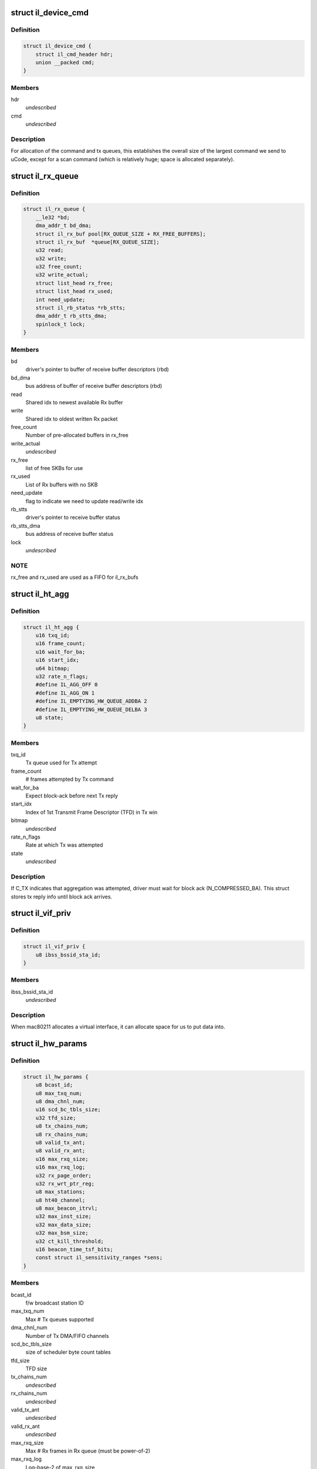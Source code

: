 .. -*- coding: utf-8; mode: rst -*-
.. src-file: drivers/net/wireless/intel/iwlegacy/common.h

.. _`il_device_cmd`:

struct il_device_cmd
====================

.. c:type:: struct il_device_cmd


.. _`il_device_cmd.definition`:

Definition
----------

.. code-block:: c

    struct il_device_cmd {
        struct il_cmd_header hdr;
        union __packed cmd;
    }

.. _`il_device_cmd.members`:

Members
-------

hdr
    *undescribed*

cmd
    *undescribed*

.. _`il_device_cmd.description`:

Description
-----------

For allocation of the command and tx queues, this establishes the overall
size of the largest command we send to uCode, except for a scan command
(which is relatively huge; space is allocated separately).

.. _`il_rx_queue`:

struct il_rx_queue
==================

.. c:type:: struct il_rx_queue

    Rx queue

.. _`il_rx_queue.definition`:

Definition
----------

.. code-block:: c

    struct il_rx_queue {
        __le32 *bd;
        dma_addr_t bd_dma;
        struct il_rx_buf pool[RX_QUEUE_SIZE + RX_FREE_BUFFERS];
        struct il_rx_buf  *queue[RX_QUEUE_SIZE];
        u32 read;
        u32 write;
        u32 free_count;
        u32 write_actual;
        struct list_head rx_free;
        struct list_head rx_used;
        int need_update;
        struct il_rb_status *rb_stts;
        dma_addr_t rb_stts_dma;
        spinlock_t lock;
    }

.. _`il_rx_queue.members`:

Members
-------

bd
    driver's pointer to buffer of receive buffer descriptors (rbd)

bd_dma
    bus address of buffer of receive buffer descriptors (rbd)

read
    Shared idx to newest available Rx buffer

write
    Shared idx to oldest written Rx packet

free_count
    Number of pre-allocated buffers in rx_free

write_actual
    *undescribed*

rx_free
    list of free SKBs for use

rx_used
    List of Rx buffers with no SKB

need_update
    flag to indicate we need to update read/write idx

rb_stts
    driver's pointer to receive buffer status

rb_stts_dma
    bus address of receive buffer status

lock
    *undescribed*

.. _`il_rx_queue.note`:

NOTE
----

rx_free and rx_used are used as a FIFO for il_rx_bufs

.. _`il_ht_agg`:

struct il_ht_agg
================

.. c:type:: struct il_ht_agg

    - aggregation status while waiting for block-ack

.. _`il_ht_agg.definition`:

Definition
----------

.. code-block:: c

    struct il_ht_agg {
        u16 txq_id;
        u16 frame_count;
        u16 wait_for_ba;
        u16 start_idx;
        u64 bitmap;
        u32 rate_n_flags;
        #define IL_AGG_OFF 0
        #define IL_AGG_ON 1
        #define IL_EMPTYING_HW_QUEUE_ADDBA 2
        #define IL_EMPTYING_HW_QUEUE_DELBA 3
        u8 state;
    }

.. _`il_ht_agg.members`:

Members
-------

txq_id
    Tx queue used for Tx attempt

frame_count
    # frames attempted by Tx command

wait_for_ba
    Expect block-ack before next Tx reply

start_idx
    Index of 1st Transmit Frame Descriptor (TFD) in Tx win

bitmap
    *undescribed*

rate_n_flags
    Rate at which Tx was attempted

state
    *undescribed*

.. _`il_ht_agg.description`:

Description
-----------

If C_TX indicates that aggregation was attempted, driver must wait
for block ack (N_COMPRESSED_BA).  This struct stores tx reply info
until block ack arrives.

.. _`il_vif_priv`:

struct il_vif_priv
==================

.. c:type:: struct il_vif_priv

    driver's ilate per-interface information

.. _`il_vif_priv.definition`:

Definition
----------

.. code-block:: c

    struct il_vif_priv {
        u8 ibss_bssid_sta_id;
    }

.. _`il_vif_priv.members`:

Members
-------

ibss_bssid_sta_id
    *undescribed*

.. _`il_vif_priv.description`:

Description
-----------

When mac80211 allocates a virtual interface, it can allocate
space for us to put data into.

.. _`il_hw_params`:

struct il_hw_params
===================

.. c:type:: struct il_hw_params


.. _`il_hw_params.definition`:

Definition
----------

.. code-block:: c

    struct il_hw_params {
        u8 bcast_id;
        u8 max_txq_num;
        u8 dma_chnl_num;
        u16 scd_bc_tbls_size;
        u32 tfd_size;
        u8 tx_chains_num;
        u8 rx_chains_num;
        u8 valid_tx_ant;
        u8 valid_rx_ant;
        u16 max_rxq_size;
        u16 max_rxq_log;
        u32 rx_page_order;
        u32 rx_wrt_ptr_reg;
        u8 max_stations;
        u8 ht40_channel;
        u8 max_beacon_itrvl;
        u32 max_inst_size;
        u32 max_data_size;
        u32 max_bsm_size;
        u32 ct_kill_threshold;
        u16 beacon_time_tsf_bits;
        const struct il_sensitivity_ranges *sens;
    }

.. _`il_hw_params.members`:

Members
-------

bcast_id
    f/w broadcast station ID

max_txq_num
    Max # Tx queues supported

dma_chnl_num
    Number of Tx DMA/FIFO channels

scd_bc_tbls_size
    size of scheduler byte count tables

tfd_size
    TFD size

tx_chains_num
    *undescribed*

rx_chains_num
    *undescribed*

valid_tx_ant
    *undescribed*

valid_rx_ant
    *undescribed*

max_rxq_size
    Max # Rx frames in Rx queue (must be power-of-2)

max_rxq_log
    Log-base-2 of max_rxq_size

rx_page_order
    Rx buffer page order

rx_wrt_ptr_reg
    FH{39}_RSCSR_CHNL0_WPTR

max_stations
    *undescribed*

ht40_channel
    is 40MHz width possible in band 2.4
    BIT(NL80211_BAND_5GHZ) BIT(NL80211_BAND_5GHZ)

max_beacon_itrvl
    *undescribed*

max_inst_size
    *undescribed*

max_data_size
    *undescribed*

max_bsm_size
    *undescribed*

ct_kill_threshold
    temperature threshold

beacon_time_tsf_bits
    number of valid tsf bits for beacon time

sens
    *undescribed*

.. _`il_cfg`:

struct il_cfg
=============

.. c:type:: struct il_cfg


.. _`il_cfg.definition`:

Definition
----------

.. code-block:: c

    struct il_cfg {
        const char *name;
        const char *fw_name_pre;
        const unsigned int ucode_api_max;
        const unsigned int ucode_api_min;
        u8 valid_tx_ant;
        u8 valid_rx_ant;
        unsigned int sku;
        u16 eeprom_ver;
        u16 eeprom_calib_ver;
        const struct il_mod_params *mod_params;
        struct il_base_params *base_params;
        u8 scan_rx_antennas[NUM_NL80211_BANDS];
        enum il_led_mode led_mode;
        int eeprom_size;
        int num_of_queues;
        int num_of_ampdu_queues;
        u32 pll_cfg_val;
        bool set_l0s;
        bool use_bsm;
        u16 led_compensation;
        int chain_noise_num_beacons;
        unsigned int wd_timeout;
        bool temperature_kelvin;
        const bool ucode_tracing;
        const bool sensitivity_calib_by_driver;
        const bool chain_noise_calib_by_driver;
        const u32 regulatory_bands[7];
    }

.. _`il_cfg.members`:

Members
-------

name
    *undescribed*

fw_name_pre
    Firmware filename prefix. The api version and extension
    (.ucode) will be added to filename before loading from disk. The
    filename is constructed as fw_name_pre<api>.ucode.

ucode_api_max
    Highest version of uCode API supported by driver.

ucode_api_min
    Lowest version of uCode API supported by driver.

valid_tx_ant
    *undescribed*

valid_rx_ant
    *undescribed*

sku
    *undescribed*

eeprom_ver
    *undescribed*

eeprom_calib_ver
    *undescribed*

mod_params
    *undescribed*

base_params
    *undescribed*

led_mode
    0=blinking, 1=On(RF On)/Off(RF Off)

eeprom_size
    *undescribed*

num_of_queues
    *undescribed*

num_of_ampdu_queues
    *undescribed*

pll_cfg_val
    *undescribed*

set_l0s
    *undescribed*

use_bsm
    *undescribed*

led_compensation
    *undescribed*

chain_noise_num_beacons
    *undescribed*

wd_timeout
    *undescribed*

temperature_kelvin
    *undescribed*

ucode_tracing
    *undescribed*

sensitivity_calib_by_driver
    *undescribed*

chain_noise_calib_by_driver
    *undescribed*

.. _`il_cfg.description`:

Description
-----------

We enable the driver to be backward compatible wrt API version. The
driver specifies which APIs it supports (with \ ``ucode_api_max``\  being the
highest and \ ``ucode_api_min``\  the lowest). Firmware will only be loaded if
it has a supported API version. The firmware's API version will be
stored in \ ``il_priv``\ , enabling the driver to make runtime changes based
on firmware version used.

For example,
if (IL_UCODE_API(il->ucode_ver) >= 2) {
Driver interacts with Firmware API version >= 2.
} else {
Driver interacts with Firmware API version 1.
}

The ideal usage of this infrastructure is to treat a new ucode API
release as a new hardware revision. That is, through utilizing the
il_hcmd_utils_ops etc. we accommodate different command structures
and flows between hardware versions as well as their API
versions.

.. _`il_clear_driver_stations`:

il_clear_driver_stations
========================

.. c:function:: void il_clear_driver_stations(struct il_priv *il)

    clear knowledge of all stations from driver

    :param struct il_priv \*il:
        iwl il struct

.. _`il_clear_driver_stations.description`:

Description
-----------

This is called during \ :c:func:`il_down`\  to make sure that in the case
we're coming there from a hardware restart mac80211 will be
able to reconfigure stations -- if we're getting there in the
normal down flow then the stations will already be cleared.

.. _`il_sta_id_or_broadcast`:

il_sta_id_or_broadcast
======================

.. c:function:: int il_sta_id_or_broadcast(struct il_priv *il, struct ieee80211_sta *sta)

    return sta_id or broadcast sta

    :param struct il_priv \*il:
        iwl il

    :param struct ieee80211_sta \*sta:
        mac80211 station

.. _`il_sta_id_or_broadcast.description`:

Description
-----------

In certain circumstances mac80211 passes a station pointer
that may be \ ``NULL``\ , for example during TX or key setup. In
that case, we need to use the broadcast station, so this
inline wraps that pattern.

.. _`il_queue_inc_wrap`:

il_queue_inc_wrap
=================

.. c:function:: int il_queue_inc_wrap(int idx, int n_bd)

    increment queue idx, wrap back to beginning \ ``idx``\  -- current idx \ ``n_bd``\  -- total number of entries in queue (must be power of 2)

    :param int idx:
        *undescribed*

    :param int n_bd:
        *undescribed*

.. _`il_queue_dec_wrap`:

il_queue_dec_wrap
=================

.. c:function:: int il_queue_dec_wrap(int idx, int n_bd)

    decrement queue idx, wrap back to end \ ``idx``\  -- current idx \ ``n_bd``\  -- total number of entries in queue (must be power of 2)

    :param int idx:
        *undescribed*

    :param int n_bd:
        *undescribed*

.. _`il_beacon_time_mask_low`:

il_beacon_time_mask_low
=======================

.. c:function:: u32 il_beacon_time_mask_low(struct il_priv *il, u16 tsf_bits)

    mask of lower 32 bit of beacon time \ ``il``\  -- pointer to il_priv data structure \ ``tsf_bits``\  -- number of bits need to shift for masking)

    :param struct il_priv \*il:
        *undescribed*

    :param u16 tsf_bits:
        *undescribed*

.. _`il_beacon_time_mask_high`:

il_beacon_time_mask_high
========================

.. c:function:: u32 il_beacon_time_mask_high(struct il_priv *il, u16 tsf_bits)

    mask of higher 32 bit of beacon time \ ``il``\  -- pointer to il_priv data structure \ ``tsf_bits``\  -- number of bits need to shift for masking)

    :param struct il_priv \*il:
        *undescribed*

    :param u16 tsf_bits:
        *undescribed*

.. _`il_rb_status`:

struct il_rb_status
===================

.. c:type:: struct il_rb_status

    reseve buffer status host memory mapped FH registers

.. _`il_rb_status.definition`:

Definition
----------

.. code-block:: c

    struct il_rb_status {
        __le16 closed_rb_num;
        __le16 closed_fr_num;
        __le16 finished_rb_num;
        __le16 finished_fr_nam;
        __le32 __unused;
    }

.. _`il_rb_status.members`:

Members
-------

closed_rb_num
    11] - Indicates the idx of the RB which was closed

closed_fr_num
    11] - Indicates the idx of the RX Frame which was closed

finished_rb_num
    11] - Indicates the idx of the current RB
    in which the last frame was written to

finished_fr_nam
    *undescribed*

__unused
    *undescribed*

.. _`il_tfd_tb`:

struct il_tfd_tb
================

.. c:type:: struct il_tfd_tb


.. _`il_tfd_tb.definition`:

Definition
----------

.. code-block:: c

    struct il_tfd_tb {
        __le32 lo;
        __le16 hi_n_len;
    }

.. _`il_tfd_tb.members`:

Members
-------

lo
    low [31:0] portion of the dma address of TX buffer every even is
    unaligned on 16 bit boundary

hi_n_len
    0-3 [35:32] portion of dma
    4-15 length of the tx buffer

.. _`il_tfd_tb.description`:

Description
-----------

This structure contains dma address and length of transmission address

.. _`il_tfd`:

struct il_tfd
=============

.. c:type:: struct il_tfd


.. _`il_tfd.definition`:

Definition
----------

.. code-block:: c

    struct il_tfd {
        u8 __reserved1[3];
        u8 num_tbs;
        struct il_tfd_tb tbs[IL_NUM_OF_TBS];
        __le32 __pad;
    }

.. _`il_tfd.members`:

Members
-------

num_tbs
    *undescribed*

__pad
    *undescribed*

.. _`il_tfd.description`:

Description
-----------

Transmit Frame Descriptor (TFD)

@ \__reserved1[3] reserved
@ num_tbs 0-4 number of active tbs
5   reserved
6-7 padding (not used)
@ tbs[20]    transmit frame buffer descriptors
@ \__pad      padding

Each Tx queue uses a circular buffer of 256 TFDs stored in host DRAM.
Both driver and device share these circular buffers, each of which must be
contiguous 256 TFDs x 128 bytes-per-TFD = 32 KBytes

Driver must indicate the physical address of the base of each
circular buffer via the FH49_MEM_CBBC_QUEUE registers.

Each TFD contains pointer/size information for up to 20 data buffers
in host DRAM.  These buffers collectively contain the (one) frame described
by the TFD.  Each buffer must be a single contiguous block of memory within
itself, but buffers may be scattered in host DRAM.  Each buffer has max size
of (4K - 4).  The concatenates all of a TFD's buffers into a single
Tx frame, up to 8 KBytes in size.

A maximum of 255 (not 256!) TFDs may be on a queue waiting for Tx.

.. _`il_rate_scale_data`:

struct il_rate_scale_data
=========================

.. c:type:: struct il_rate_scale_data

    - tx success history for one rate

.. _`il_rate_scale_data.definition`:

Definition
----------

.. code-block:: c

    struct il_rate_scale_data {
        u64 data;
        s32 success_counter;
        s32 success_ratio;
        s32 counter;
        s32 average_tpt;
        unsigned long stamp;
    }

.. _`il_rate_scale_data.members`:

Members
-------

data
    *undescribed*

success_counter
    *undescribed*

success_ratio
    *undescribed*

counter
    *undescribed*

average_tpt
    *undescribed*

stamp
    *undescribed*

.. _`il_scale_tbl_info`:

struct il_scale_tbl_info
========================

.. c:type:: struct il_scale_tbl_info

    - tx params and success history for all rates

.. _`il_scale_tbl_info.definition`:

Definition
----------

.. code-block:: c

    struct il_scale_tbl_info {
        enum il_table_type lq_type;
        u8 ant_type;
        u8 is_SGI;
        u8 is_ht40;
        u8 is_dup;
        u8 action;
        u8 max_search;
        s32 *expected_tpt;
        u32 current_rate;
        struct il_rate_scale_data win[RATE_COUNT];
    }

.. _`il_scale_tbl_info.members`:

Members
-------

lq_type
    *undescribed*

ant_type
    *undescribed*

is_SGI
    *undescribed*

is_ht40
    *undescribed*

is_dup
    *undescribed*

action
    *undescribed*

max_search
    *undescribed*

expected_tpt
    *undescribed*

current_rate
    *undescribed*

.. _`il_scale_tbl_info.description`:

Description
-----------

There are two of these in struct il_lq_sta,
one for "active", and one for "search".

.. _`il_lq_sta`:

struct il_lq_sta
================

.. c:type:: struct il_lq_sta

    - driver's rate scaling ilate structure

.. _`il_lq_sta.definition`:

Definition
----------

.. code-block:: c

    struct il_lq_sta {
        u8 active_tbl;
        u8 enable_counter;
        u8 stay_in_tbl;
        u8 search_better_tbl;
        s32 last_tpt;
        u32 table_count_limit;
        u32 max_failure_limit;
        u32 max_success_limit;
        u32 table_count;
        u32 total_failed;
        u32 total_success;
        u64 flush_timer;
        u8 action_counter;
        u8 is_green;
        u8 is_dup;
        enum nl80211_band band;
        u32 supp_rates;
        u16 active_legacy_rate;
        u16 active_siso_rate;
        u16 active_mimo2_rate;
        s8 max_rate_idx;
        u8 missed_rate_counter;
        struct il_link_quality_cmd lq;
        struct il_scale_tbl_info lq_info[LQ_SIZE];
        struct il_traffic_load load[TID_MAX_LOAD_COUNT];
        u8 tx_agg_tid_en;
        #ifdef CONFIG_MAC80211_DEBUGFS
        struct dentry *rs_sta_dbgfs_scale_table_file;
        struct dentry *rs_sta_dbgfs_stats_table_file;
        struct dentry *rs_sta_dbgfs_rate_scale_data_file;
        struct dentry *rs_sta_dbgfs_tx_agg_tid_en_file;
        u32 dbg_fixed_rate;
        #endif
        struct il_priv *drv;
        int last_txrate_idx;
        u32 last_rate_n_flags;
        u8 is_agg;
    }

.. _`il_lq_sta.members`:

Members
-------

active_tbl
    *undescribed*

enable_counter
    *undescribed*

stay_in_tbl
    *undescribed*

search_better_tbl
    *undescribed*

last_tpt
    *undescribed*

table_count_limit
    *undescribed*

max_failure_limit
    *undescribed*

max_success_limit
    *undescribed*

table_count
    *undescribed*

total_failed
    *undescribed*

total_success
    *undescribed*

flush_timer
    *undescribed*

action_counter
    *undescribed*

is_green
    *undescribed*

is_dup
    *undescribed*

band
    *undescribed*

supp_rates
    *undescribed*

active_legacy_rate
    *undescribed*

active_siso_rate
    *undescribed*

active_mimo2_rate
    *undescribed*

max_rate_idx
    *undescribed*

missed_rate_counter
    *undescribed*

lq
    *undescribed*

tx_agg_tid_en
    *undescribed*

rs_sta_dbgfs_scale_table_file
    *undescribed*

rs_sta_dbgfs_stats_table_file
    *undescribed*

rs_sta_dbgfs_rate_scale_data_file
    *undescribed*

rs_sta_dbgfs_tx_agg_tid_en_file
    *undescribed*

dbg_fixed_rate
    *undescribed*

drv
    *undescribed*

last_txrate_idx
    *undescribed*

last_rate_n_flags
    *undescribed*

is_agg
    *undescribed*

.. _`il_lq_sta.description`:

Description
-----------

Pointer to this gets passed back and forth between driver and mac80211.

.. _`il3945_rate_scale_init`:

il3945_rate_scale_init
======================

.. c:function:: void il3945_rate_scale_init(struct ieee80211_hw *hw, s32 sta_id)

    Initialize the rate scale table based on assoc info

    :param struct ieee80211_hw \*hw:
        *undescribed*

    :param s32 sta_id:
        *undescribed*

.. _`il3945_rate_scale_init.description`:

Description
-----------

The specific throughput table used is based on the type of network
the associated with, including A, B, G, and G w/ TGG protection

.. _`il4965_rate_control_register`:

il4965_rate_control_register
============================

.. c:function:: int il4965_rate_control_register( void)

    Register the rate control algorithm callbacks

    :param  void:
        no arguments

.. _`il4965_rate_control_register.description`:

Description
-----------

Since the rate control algorithm is hardware specific, there is no need
or reason to place it as a stand alone module.  The driver can call
il_rate_control_register in order to register the rate control callbacks
with the mac80211 subsystem.  This should be performed prior to calling
ieee80211_register_hw

.. _`il4965_rate_control_unregister`:

il4965_rate_control_unregister
==============================

.. c:function:: void il4965_rate_control_unregister( void)

    Unregister the rate control callbacks

    :param  void:
        no arguments

.. _`il4965_rate_control_unregister.description`:

Description
-----------

This should be called after calling ieee80211_unregister_hw, but before
the driver is unloaded.

.. This file was automatic generated / don't edit.

